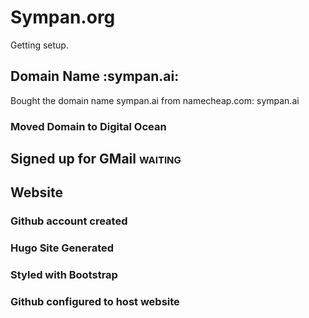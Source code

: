 * Sympan.org

Getting setup.

** Domain Name :sympan.ai:

Bought the domain name sympan.ai from namecheap.com: sympan.ai

*** Moved Domain to Digital Ocean


** Signed up for GMail :waiting:

** Website

*** Github account created
*** Hugo Site Generated
*** Styled with Bootstrap

*** Github configured to host website

